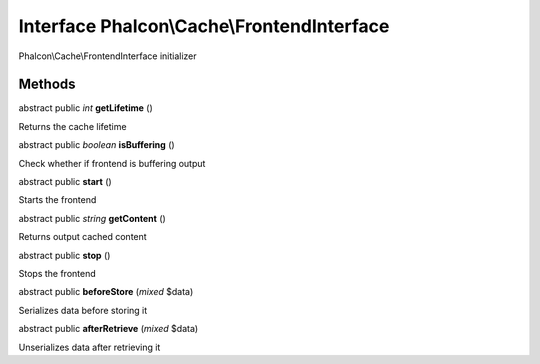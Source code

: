Interface **Phalcon\\Cache\\FrontendInterface**
===============================================

Phalcon\\Cache\\FrontendInterface initializer


Methods
---------

abstract public *int*  **getLifetime** ()

Returns the cache lifetime



abstract public *boolean*  **isBuffering** ()

Check whether if frontend is buffering output



abstract public  **start** ()

Starts the frontend



abstract public *string*  **getContent** ()

Returns output cached content



abstract public  **stop** ()

Stops the frontend



abstract public  **beforeStore** (*mixed* $data)

Serializes data before storing it



abstract public  **afterRetrieve** (*mixed* $data)

Unserializes data after retrieving it



